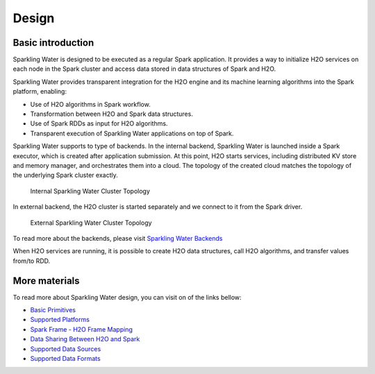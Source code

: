 Design
------

Basic introduction
~~~~~~~~~~~~~~~~~~

Sparkling Water is designed to be executed as a regular Spark
application. It provides a way to initialize H2O services on each node
in the Spark cluster and access data stored in data structures of Spark
and H2O.

Sparkling Water provides transparent integration for the H2O engine
and its machine learning algorithms into the Spark platform, enabling:

- Use of H2O algorithms in Spark workflow.
- Transformation between H2O and Spark data structures.
- Use of Spark RDDs as input for H2O algorithms.
- Transparent execution of Sparkling Water applications on top of Spark.

Sparkling Water supports to type of backends. In the internal backend,
Sparkling Water is launched inside a Spark executor, which is created
after application submission. At this point, H2O starts services,
including distributed KV store and memory manager, and orchestrates them
into a cloud. The topology of the created cloud matches the topology of
the underlying Spark cluster exactly.

.. figure:: ../images/internal_backend.png
   :alt: Internal Sparkling Water Cluster Topology

   Internal Sparkling Water Cluster Topology

In external backend, the H2O cluster is started separately and we
connect to it from the Spark driver.

.. figure:: ../images/external_backend.png
   :alt: External Sparkling Water Cluster Topology

   External Sparkling Water Cluster Topology

To read more about the backends, please visit `Sparkling Water
Backends <doc/tutorials/backends.rst>`__

When H2O services are running, it is possible to create H2O data
structures, call H2O algorithms, and transfer values from/to RDD.

More materials
~~~~~~~~~~~~~~

To read more about Sparkling Water design, you can visit on of the links
bellow:

-  `Basic Primitives <doc/design/basic_primitives.rst>`__
-  `Supported Platforms <doc/design/supported_platforms.rst>`__
-  `Spark Frame - H2O Frame Mapping <doc/design/spark_h2o_mapping.rst>`__
-  `Data Sharing Between H2O and Spark <doc/design/data_sharing.rst>`__
-  `Supported Data Sources <doc/design/supported_data_sources.rst>`__
-  `Supported Data Formats <doc/design/supported_data_formats.rst>`__

